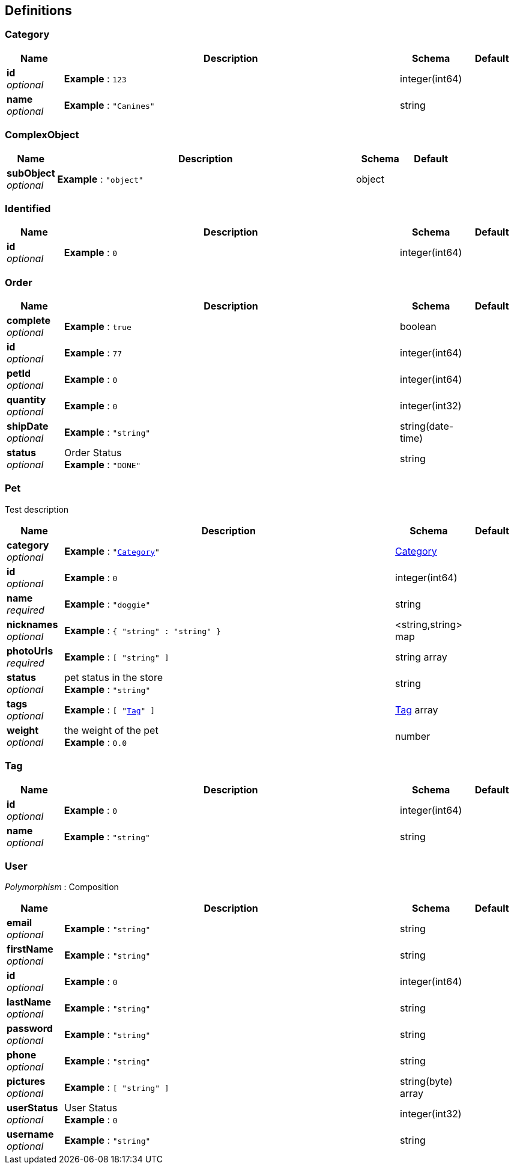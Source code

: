 
[[_definitions]]
== Definitions

[[_category]]
=== Category

[options="header", cols=".^1,.^6,.^1,.^1"]
|===
|Name|Description|Schema|Default
|*id* +
_optional_|*Example* : `123`|integer(int64)|
|*name* +
_optional_|*Example* : `"Canines"`|string|
|===


[[_complexobject]]
=== ComplexObject

[options="header", cols=".^1,.^6,.^1,.^1"]
|===
|Name|Description|Schema|Default
|*subObject* +
_optional_|*Example* : `"object"`|object|
|===


[[_identified]]
=== Identified

[options="header", cols=".^1,.^6,.^1,.^1"]
|===
|Name|Description|Schema|Default
|*id* +
_optional_|*Example* : `0`|integer(int64)|
|===


[[_order]]
=== Order

[options="header", cols=".^1,.^6,.^1,.^1"]
|===
|Name|Description|Schema|Default
|*complete* +
_optional_|*Example* : `true`|boolean|
|*id* +
_optional_|*Example* : `77`|integer(int64)|
|*petId* +
_optional_|*Example* : `0`|integer(int64)|
|*quantity* +
_optional_|*Example* : `0`|integer(int32)|
|*shipDate* +
_optional_|*Example* : `"string"`|string(date-time)|
|*status* +
_optional_|Order Status +
*Example* : `"DONE"`|string|
|===


[[_pet]]
=== Pet
Test description


[options="header", cols=".^1,.^6,.^1,.^1"]
|===
|Name|Description|Schema|Default
|*category* +
_optional_|*Example* : `"<<_category>>"`|<<_category,Category>>|
|*id* +
_optional_|*Example* : `0`|integer(int64)|
|*name* +
_required_|*Example* : `"doggie"`|string|
|*nicknames* +
_optional_|*Example* : `{
  "string" : "string"
}`|<string,string> map|
|*photoUrls* +
_required_|*Example* : `[ "string" ]`|string array|
|*status* +
_optional_|pet status in the store +
*Example* : `"string"`|string|
|*tags* +
_optional_|*Example* : `[ "<<_tag>>" ]`|<<_tag,Tag>> array|
|*weight* +
_optional_|the weight of the pet +
*Example* : `0.0`|number|
|===


[[_tag]]
=== Tag

[options="header", cols=".^1,.^6,.^1,.^1"]
|===
|Name|Description|Schema|Default
|*id* +
_optional_|*Example* : `0`|integer(int64)|
|*name* +
_optional_|*Example* : `"string"`|string|
|===


[[_user]]
=== User
[%hardbreaks]
_Polymorphism_ : Composition


[options="header", cols=".^1,.^6,.^1,.^1"]
|===
|Name|Description|Schema|Default
|*email* +
_optional_|*Example* : `"string"`|string|
|*firstName* +
_optional_|*Example* : `"string"`|string|
|*id* +
_optional_|*Example* : `0`|integer(int64)|
|*lastName* +
_optional_|*Example* : `"string"`|string|
|*password* +
_optional_|*Example* : `"string"`|string|
|*phone* +
_optional_|*Example* : `"string"`|string|
|*pictures* +
_optional_|*Example* : `[ "string" ]`|string(byte) array|
|*userStatus* +
_optional_|User Status +
*Example* : `0`|integer(int32)|
|*username* +
_optional_|*Example* : `"string"`|string|
|===



